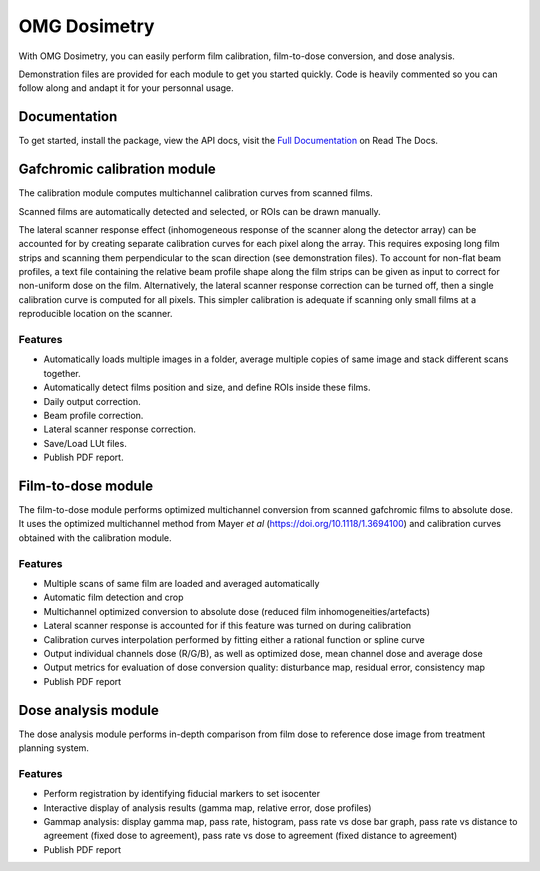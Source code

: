 OMG Dosimetry
=============

.. image:: https://github.com/jfcabana/omg_dosimetry/blob/OMG_master/src/omg_dosimetry/OMG_Logo.png?raw=true
    :width: 100%
    :target: https://github.com/jfcabana/omg_dosimetry
    :align: center

With OMG Dosimetry, you can easily perform film calibration, film-to-dose conversion, and dose analysis.

Demonstration files are provided for each module to get you started quickly. 
Code is heavily commented so you can follow along and andapt it for your personnal usage.

Documentation
-------------

To get started, install the package, view the API docs, visit the `Full Documentation <https://omg-dosimetry.readthedocs.io/en/latest/>`_ on Read The Docs.

Gafchromic calibration module
-----------------------------

The calibration module computes multichannel calibration curves from scanned films. 

Scanned films are automatically detected and selected, or ROIs can be drawn manually.

The lateral scanner response effect (inhomogeneous response of the scanner along the detector array) can be accounted for by creating separate calibration curves for each pixel along the array.
This requires exposing long film strips and scanning them perpendicular to the scan direction (see demonstration files). 
To account for non-flat beam profiles, a text file containing the relative beam profile shape along the film strips can be given as input to correct for non-uniform dose on the film.
Alternatively, the lateral scanner response correction can be turned off, then a single calibration curve is computed for all pixels. This simpler calibration is adequate if scanning only small films at a reproducible location on the scanner.

Features
^^^^^^^^

- Automatically loads multiple images in a folder, average multiple copies of same image and stack different scans together.
- Automatically detect films position and size, and define ROIs inside these films.
- Daily output correction.
- Beam profile correction.
- Lateral scanner response correction.
- Save/Load LUt files.
- Publish PDF report.


Film-to-dose module
-------------------

The film-to-dose module performs optimized multichannel conversion from scanned gafchromic films to absolute dose.
It uses the optimized multichannel method from Mayer *et al* (https://doi.org/10.1118/1.3694100) and calibration curves obtained with the calibration module.

Features
^^^^^^^^

- Multiple scans of same film are loaded and averaged automatically
- Automatic film detection and crop
- Multichannel optimized conversion to absolute dose (reduced film inhomogeneities/artefacts)
- Lateral scanner response is accounted for if this feature was turned on during calibration
- Calibration curves interpolation performed by fitting either a rational function or spline curve
- Output individual channels dose (R/G/B), as well as optimized dose, mean channel dose and average dose
- Output metrics for evaluation of dose conversion quality: disturbance map, residual error, consistency map
- Publish PDF report


Dose analysis module
--------------------

The dose analysis module performs in-depth comparison from film dose to reference dose image from treatment planning system.

Features
^^^^^^^^

- Perform registration by identifying fiducial markers to set isocenter
- Interactive display of analysis results (gamma map, relative error, dose profiles)
- Gammap analysis: display gamma map, pass rate, histogram, pass rate vs dose bar graph, pass rate vs distance to agreement (fixed dose to agreement), pass rate vs dose to agreement (fixed distance to agreement)
- Publish PDF report
